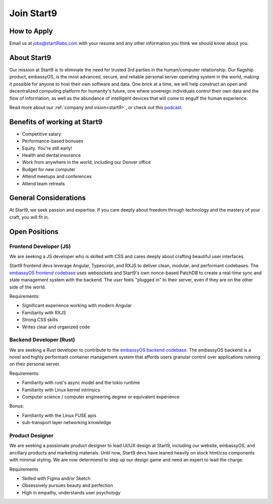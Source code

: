 .. _jobs:

===========
Join Start9
===========

How to Apply
------------

Email us at jobs@start9labs.com with your resume and any other information you think we should know about you.

About Start9
------------

Our mission at Start9 is to eliminate the need for trusted 3rd parties in the human/computer relationship. Our flagship product, embassyOS, is the most advanced, secure, and reliable personal server operating system in the world, making it possible for anyone to host their own software and data. One brick at a time, we will help construct an open and decentralized computing platform for humanity's future, one where sovereign individuals control their own data and the flow of information, as well as the abundance of intelligent devices that will come to engulf the human experience.

Read more about our :ref:`company and vision<start9>`, or check out this `podcast <https://www.thesurvivalpodcast.com/digital-sovereign>`_.

Benefits of working at Start9
-----------------------------

- Competitive salary

- Performance-based bonuses

- Equity. You're still early!

- Health and dental insurance

- Work from anywhere in the world, including our Denver office

- Budget for new computer

- Attend meetups and conferences

- Attend team retreats

General Considerations
----------------------

At Start9, we seek passion and expertise. If you care deeply about freedom through technology and the mastery of your craft, you will fit in.

Open Positions
--------------

Frontend Developer (JS)
=======================

We are seeking a JS developer who is skilled with CSS and cares deeply about crafting beautiful user interfaces.

Start9 frontend devs leverage Angular, Typescript, and RXJS to deliver clean, modular, and performant codebases. The `embassyOS frontend codebase <https://github.com/Start9Labs/embassy-os/tree/master/frontend>`_ uses websockets and Start9's own nonce-based PatchDB to create a real-time sync and state management system with the backend. The user feels "plugged in" to their server, even if they are on the other side of the world.

Requirements:

- Significant experience working with modern Angular

- Familiarity with RXJS

- Strong CSS skills

- Writes clear and organized code

Backend Developer (Rust)
========================

We are seeking a Rust developer to contribute to the `embassyOS backend codebase <https://github.com/Start9Labs/embassy-os/tree/master/backend>`_. The embassyOS backend is a novel and highly performant container management system that affords users granular control over applications running on their personal server.

Requirements:

- Familiarity with rust's async model and the tokio runtime

- Familiarity with Linux kernel intrinsics

- Computer science / computer engineering degree or equivalent experience

Bonus:

- Familiarity with the Linux FUSE apis

- sub-transport layer networking knowledge

Product Designer
================

We are seeking a passionate product designer to lead UI/UX design at Start9, including our website, embassyOS, and ancillary products and marketing materials. Until now, Start9 devs have leaned heavily on stock html/css components with minimal styling. We are now determiend to step up our design game and need an expert to lead the charge.

Requirements

- Skilled with Figma and/or Sketch

- Obsessively pursues beauty and perfection

- High in empathy, understands user psychology
